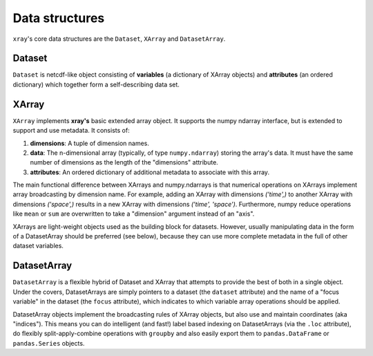 Data structures
===============

``xray``'s core data structures are the ``Dataset``, ``XArray`` and ``DatasetArray``.

Dataset
-------

``Dataset`` is netcdf-like object consisting of **variables** (a dictionary of
XArray objects) and **attributes** (an ordered dictionary) which together form a
self-describing data set.

XArray
------

``XArray`` implements **xray's** basic extended array object. It supports the
numpy ndarray interface, but is extended to support and use metadata. It
consists of:

1. **dimensions**: A tuple of dimension names.
2. **data**: The n-dimensional array (typically, of type ``numpy.ndarray``)
   storing the array's data. It must have the same number of dimensions as the
   length of the "dimensions" attribute.
3. **attributes**: An ordered dictionary of additional metadata to associate
   with this array.

The main functional difference between XArrays and numpy.ndarrays is that
numerical operations on XArrays implement array broadcasting by dimension
name. For example, adding an XArray with dimensions `('time',)` to another
XArray with dimensions `('space',)` results in a new XArray with dimensions
`('time', 'space')`. Furthermore, numpy reduce operations like ``mean`` or
``sum`` are overwritten to take a "dimension" argument instead of an "axis".

XArrays are light-weight objects used as the building block for datasets.
However, usually manipulating data in the form of a DatasetArray should be
preferred (see below), because they can use more complete metadata in the full
of other dataset variables.

DatasetArray
------------

``DatasetArray`` is a flexible hybrid of Dataset and XArray that attempts to
provide the best of both in a single object. Under the covers, DatasetArrays
are simply pointers to a dataset (the ``dataset`` attribute) and the name of a
"focus variable" in the dataset (the ``focus`` attribute), which indicates to
which variable array operations should be applied.

DatasetArray objects implement the broadcasting rules of XArray objects, but
also use and maintain coordinates (aka "indices"). This means you can do
intelligent (and fast!) label based indexing on DatasetArrays (via the
``.loc`` attribute), do flexibly split-apply-combine operations with
``groupby`` and also easily export them to ``pandas.DataFrame`` or
``pandas.Series`` objects.
